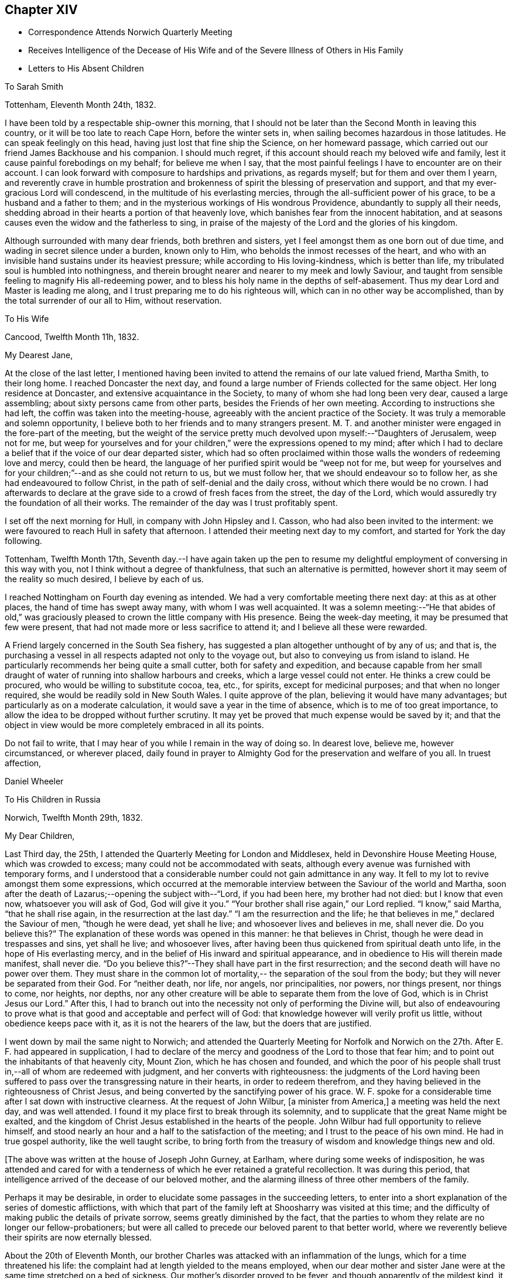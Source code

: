 == Chapter XIV

[.chapter-synopsis]
* Correspondence Attends Norwich Quarterly Meeting
* Receives Intelligence of the Decease of His Wife and of the Severe Illness of Others in His Family
* Letters to His Absent Children

[.letter-heading]
To Sarah Smith

[.signed-section-context-open]
Tottenham, Eleventh Month 24th, 1832.

I have been told by a respectable ship-owner this morning,
that I should not be later than the Second Month in leaving this country,
or it will be too late to reach Cape Horn, before the winter sets in,
when sailing becomes hazardous in those latitudes.
He can speak feelingly on this head, having just lost that fine ship the Science,
on her homeward passage, which carried out our friend James Backhouse and his companion.
I should much regret, if this account should reach my beloved wife and family,
lest it cause painful forebodings on my behalf; for believe me when I say,
that the most painful feelings I have to encounter are on their account.
I can look forward with composure to hardships and privations, as regards myself;
but for them and over them I yearn,
and reverently crave in humble prostration and brokenness of
spirit the blessing of preservation and support,
and that my ever-gracious Lord will condescend,
in the multitude of his everlasting mercies,
through the all-sufficient power of his grace, to be a husband and a father to them;
and in the mysterious workings of His wondrous Providence,
abundantly to supply all their needs,
shedding abroad in their hearts a portion of that heavenly love,
which banishes fear from the innocent habitation,
and at seasons causes even the widow and the fatherless to sing,
in praise of the majesty of the Lord and the glories of his kingdom.

Although surrounded with many dear friends, both brethren and sisters,
yet I feel amongst them as one born out of due time,
and wading in secret silence under a burden, known only to Him,
who beholds the inmost recesses of the heart,
and who with an invisible hand sustains under its heaviest pressure;
while according to His loving-kindness, which is better than life,
my tribulated soul is humbled into nothingness,
and therein brought nearer and nearer to my meek and lowly Saviour,
and taught from sensible feeling to magnify His all-redeeming power,
and to bless his holy name in the depths of self-abasement.
Thus my dear Lord and Master is leading me along,
and I trust preparing me to do his righteous will,
which can in no other way be accomplished, than by the total surrender of our all to Him,
without reservation.

[.letter-heading]
To His Wife

[.signed-section-context-open]
Cancood, Twelfth Month 11h, 1832.

[.salutation]
My Dearest Jane,

At the close of the last letter,
I mentioned having been invited to attend the remains of our late valued friend,
Martha Smith, to their long home.
I reached Doncaster the next day,
and found a large number of Friends collected for the same object.
Her long residence at Doncaster, and extensive acquaintance in the Society,
to many of whom she had long been very dear, caused a large assembling;
about sixty persons came from other parts, besides the Friends of her own meeting.
According to instructions she had left, the coffin was taken into the meeting-house,
agreeably with the ancient practice of the Society.
It was truly a memorable and solemn opportunity,
I believe both to her friends and to many strangers present.
M+++.+++ T. and another minister were engaged in the fore-part of the meeting,
but the weight of the service pretty much
devolved upon myself:--"`Daughters of Jerusalem,
weep not for me,
but weep for yourselves and for your children,`" were the expressions opened to my mind;
after which I had to declare a belief that if the voice of our dear departed sister,
which had so often proclaimed within those walls the wonders of redeeming love and mercy,
could then be heard, the language of her purified spirit would be "`weep not for me,
but weep for yourselves and for your children;`"--and as she could not return to us,
but we must follow her, that we should endeavour so to follow her,
as she had endeavoured to follow Christ, in the path of self-denial and the daily cross,
without which there would be no crown.
I had afterwards to declare at the grave side to a crowd of fresh faces from the street,
the day of the Lord, which would assuredly try the foundation of all their works.
The remainder of the day was I trust profitably spent.

I set off the next morning for Hull, in company with John Hipsley and I. Casson,
who had also been invited to the interment:
we were favoured to reach Hull in safety that afternoon.
I attended their meeting next day to my comfort, and started for York the day following.

Tottenham, Twelfth Month 17th,
Seventh day.--I have again taken up the pen to resume my
delightful employment of conversing in this way with you,
not I think without a degree of thankfulness, that such an alternative is permitted,
however short it may seem of the reality so much desired, I believe by each of us.

I reached Nottingham on Fourth day evening as intended.
We had a very comfortable meeting there next day: at this as at other places,
the hand of time has swept away many, with whom I was well acquainted.
It was a solemn meeting:--"`He that abides of old,`" was graciously
pleased to crown the little company with His presence.
Being the week-day meeting, it may be presumed that few were present,
that had not made more or less sacrifice to attend it;
and I believe all these were rewarded.

A Friend largely concerned in the South Sea fishery,
has suggested a plan altogether unthought of by any of us; and that is,
the purchasing a vessel in all respects adapted not only to the voyage out,
but also to conveying us from island to island.
He particularly recommends her being quite a small cutter,
both for safety and expedition,
and because capable from her small draught of water of
running into shallow harbours and creeks,
which a large vessel could not enter.
He thinks a crew could be procured, who would be willing to substitute cocoa, tea, etc.,
for spirits, except for medicinal purposes; and that when no longer required,
she would be readily sold in New South Wales.
I quite approve of the plan, believing it would have many advantages;
but particularly as on a moderate calculation,
it would save a year in the time of absence, which is to me of too great importance,
to allow the idea to be dropped without further scrutiny.
It may yet be proved that much expense would be saved by it;
and that the object in view would be more completely embraced in all its points.

Do not fail to write, that I may hear of you while I remain in the way of doing so.
In dearest love, believe me, however circumstanced, or wherever placed,
daily found in prayer to Almighty God for the preservation and welfare of you all.
In truest affection,

[.signed-section-signature]
Daniel Wheeler

[.letter-heading]
To His Children in Russia

[.signed-section-context-open]
Norwich, Twelfth Month 29th, 1832.

[.salutation]
My Dear Children,

Last Third day, the 25th, I attended the Quarterly Meeting for London and Middlesex,
held in Devonshire House Meeting House, which was crowded to excess;
many could not be accommodated with seats,
although every avenue was furnished with temporary forms,
and I understood that a considerable number could not gain admittance in any way.
It fell to my lot to revive amongst them some expressions,
which occurred at the memorable interview between the Saviour of the world and Martha,
soon after the death of Lazarus;--opening the subject with--"`Lord, if you had been here,
my brother had not died: but I know that even now, whatsoever you will ask of God,
God will give it you.`"
"`Your brother shall rise again,`" our Lord replied.
"`I know,`" said Martha, "`that he shall rise again,
in the resurrection at the last day.`"
"`I am the resurrection and the life;
he that believes in me,`" declared the Saviour of men, "`though he were dead,
yet shall he live; and whosoever lives and believes in me, shall never die.
Do you believe this?`" The explanation of these words was opened in this manner:
he that believes in Christ, though he were dead in trespasses and sins,
yet shall he live; and whosoever lives,
after having been thus quickened from spiritual death unto life,
in the hope of His everlasting mercy,
and in the belief of His inward and spiritual appearance,
and in obedience to His will therein made manifest, shall never die.
"`Do you believe this?`"--They shall have part in the first resurrection;
and the second death will have no power over them.
They must share in the common lot of mortality,--
the separation of the soul from the body;
but they will never be separated from their God.
For "`neither death, nor life, nor angels, nor principalities, nor powers,
nor things present, nor things to come, nor heights, nor depths,
nor any other creature will be able to separate them from the love of God,
which is in Christ Jesus our Lord.`"
After this,
I had to branch out into the necessity not only of performing the Divine will,
but also of endeavouring to prove what is that
good and acceptable and perfect will of God:
that knowledge however will verily profit us little,
without obedience keeps pace with it, as it is not the hearers of the law,
but the doers that are justified.

I went down by mail the same night to Norwich;
and attended the Quarterly Meeting for Norfolk and Norwich on
the 27th. After E. F. had appeared in supplication,
I had to declare of the mercy and goodness of the Lord to those that fear him;
and to point out the inhabitants of that heavenly city, Mount Zion,
which he has chosen and founded,
and which the poor of his people shall trust in,--all of whom are redeemed with judgment,
and her converts with righteousness:
the judgments of the Lord having been suffered to pass
over the transgressing nature in their hearts,
in order to redeem therefrom,
and they having believed in the righteousness of Christ Jesus,
and being converted by the sanctifying power of his grace.
W+++.+++ F. spoke for a considerable time after I sat down with instructive clearness.
At the request of John Wilbur, +++[+++a minister from America,]
a meeting was held the next day, and was well attended.
I found it my place first to break through its solemnity,
and to supplicate that the great Name might be exalted,
and the kingdom of Christ Jesus established in the hearts of the people.
John Wilbur had full opportunity to relieve himself,
and stood nearly an hour and a half to the satisfaction of the meeting;
and I trust to the peace of his own mind.
He had in true gospel authority, like the well taught scribe,
to bring forth from the treasury of wisdom and knowledge things new and old.

[.offset]
+++[+++The above was written at the house of Joseph John Gurney, at Earlham,
where during some weeks of indisposition,
he was attended and cared for with a tenderness of
which he ever retained a grateful recollection.
It was during this period,
that intelligence arrived of the decease of our beloved mother,
and the alarming illness of three other members of the family.

Perhaps it may be desirable,
in order to elucidate some passages in the succeeding letters,
to enter into a short explanation of the series of domestic afflictions,
with which that part of the family left at Shoosharry was visited at this time;
and the difficulty of making public the details of private sorrow,
seems greatly diminished by the fact,
that the parties to whom they relate are no longer our fellow-probationers;
but were all called to precede our beloved parent to that better world,
where we reverently believe their spirits are now eternally blessed.

About the 20th of Eleventh Month,
our brother Charles was attacked with an inflammation of the lungs,
which for a time threatened his life:
the complaint had at length yielded to the means employed,
when our dear mother and sister Jane were at the
same time stretched on a bed of sickness.
Our mother's disorder proved to be fever, and though apparently of the mildest kind,
it terminated fatally within nine days.

At this time dear Jane was lying in a very alarming state from inflammation of the brain.
For several days the issue appeared doubtful; but through mercy her life was spared,
and space allowed her for the all important work of repentance and reconciliation.

At the time of our dear mother's death,
our eldest brother William was suffering from an affection of the chest,
which shortly afterwards reduced him to a state of great exhaustion.
While both he and Jane continued unwell, and the former in a very precarious state,
Charles was seized with the fever, which had already deprived us of our mother,
and of two other members of the household.
For three weeks his disorder raged violently, and when it had in some measure abated,
while he was still extremely weak,
all hope was again destroyed by the re-appearance of inflammation of the lungs.
Once more he was permitted to rally;
and after being forty-eight days entirely confined to his bed,
he was gradually restored to a comfortable state of health.
To him also, through the visitations of infinite love,
the season of sickness was made one of deep instruction;
and during the remainder of his brief career of life,
he was strengthened steadily to pursue a heavenward course.
It was after receiving the account of Charles being attacked with fever,
that his father resolved on returning for a season to Russia.
On his arrival there on the 12th of Fourth Month, 1833,
he was favoured to find the invalids of his family gradually recruiting.
But to proceed with the correspondence.
The announcement of the decease of our beloved mother is thus described by himself.]

[.signed-section-context-open]
First Month 11th, 1833.

Some days ago,
when dear Mary Gurney came to my bed-side (a sweet spirited Friend,) I told her,
that I quite enjoyed the rest I was permitted to partake of;
that I had been looking towards home,
and had been favoured with a peaceful feeling respecting you all;
that I did believe all was right, and in the ordering of the Master,
or something to that effect.
When she replied,--'it is a rest of preparation.' I do
not recollect that she added more at that time.
On the 9th instant, several letters were brought into my room,
when I said,--'No letter from Petersburg? to which I got no answer.
In the evening, as I lay on a couch, J. J. Gurney adverted to the health of my family,
hinting that later accounts than my own had been received.
I heard it without much suspicion,--little expecting what was in store,
and that a cup filled with the wine of astonishment, was about to be handed to me.
By degrees something more was unfolded;
until I requested to know the whole that awaited me.
But who can picture my distress and anguish of soul,
when the awful reality was discovered? But the everlasting
arms of my Almighty helper were underneath to bear me up,
that the waves of affliction should not overwhelm beyond the decreed limits,
nor infringe upon the margin of mercy and compassion.
After a time I was enabled to say, 'it is a bitter cup:
but I accept it at the hand of the Lord;
for I am sure there is a blessing at the bottom of it.' The whole letter was then read;
and to my unspeakable comfort, I was enabled to perceive,
that my peaceful feelings about you all,
were abundantly confirmed by a consoling evidence,
that everlasting love and mercy had conspicuously covered the judgment seat,
even to a hair's breadth:--that the beloved and precious partner in
all my joys and sorrows for more than thirty-two years had passed,
not from life to death,
but from death unto life eternal;--and that my darling Charles and Jenny are yet spared,
I humbly trust and pray,
(whether their time here may be longer or
shorter,) so to believe in the Lord Jesus Christ,
as to be saved with an everlasting salvation.--And may
we all be enabled to say in the language of the apostle,
"`I am crucified with Christ; nevertheless I live, yet not I, but Christ lives in me;
and the life that I now live in the flesh, I live by the faith of the Son of God;
who loved me and gave himself for me,`" that in the winding up of time,
we may all be permitted to meet again,
with the purified spirit now fled--of her we dearly loved,
with palms and harps in our hands,--those emblems of victory
and praise;--joining a numberless multitude in the never-
ceasing anthem of "`Hallelujah unto the Lord God and the Lamb,
who lives and reigns forever,`" who gives the victory,
and to whom belong the praise and the glory!

I shall anxiously expect another letter.--I have been
mercifully strengthened to say,--"`the Lord gave,
and the Lord has taken away, blessed be the name of the Lord.`"
Not a wish dares to intrude upon the peaceful resignation of my mind.
I only regret that I had not a personal share in the
general distress and conflict of the occasion.

[.letter-heading]
To His Children

[.signed-section-context-open]
First Month 19th, 1833.

[.salutation]
My Dearest Charles And Jane,

When I quitted Shoosharry, I thought I had given up much;
and when fairly away from Cronstadt,
I seemed to have parted with every thing in this world:
but I have since sorrowfully found,
that there remained ties which bound the soul to earth,
which were yet to be dissolved before the sacrifice was complete.
The visitation was so unexpected and sudden,
that for a time every effort to bear up against the overwhelming reality,
seemed altogether unavailing.
It is indeed a cup exceeding in bitterness all that had
previously been handed,--filling my heart with anguish,
indescribable and irresistible.
Yet, blessed be the name of the Lord God of heaven and earth forever, He,
who had commanded the storm, was, in gracious condescension and compassionate mercy,
pleased to rebuke its raging billows, and to bear up my helpless head above them all;
enabling me to glorify His holy name "`in the fires`" of this baptism of suffering,
to His own praise.
And although the dispensation is altogether incomprehensible at present,
yet I firmly believe, the merciful design of the Divine Will,
as it is patiently abode under, will be more and more developed to our understandings,
and will not fail to raise in us a grateful tribute of thanksgiving.
"`What I do, you know not now,
but you shall know hereafter:`"--and O! that we may all be
found worthy to be entrusted with the heavenly secret,
whether it be to be laid up in our own hearts, or to be declared to many.

When I have been led to contemplate the suspense and anxiety,
which my long silence must have unavoidably occasioned to your dear mother,
when more distantly separated by mighty oceans,
together with the expectation of my being amongst barbarous nations,
and exposed to various hardships,--how often have I desired that
opportunities might occur for me to send at frequent intervals,
some even short account of my safety and preservation;
that she might be comforted from time to time,
and not be permitted to droop with hope again and again
deferred;--feeling a willingness to suffer myself,
and to trust her and my precious family to the tender care of our heavenly Father,
though months and months might pass away without a probability
of hearing of or from them,--if only they might be cheered and
animated now and then with but a gleam.
But while human nature deeply feels,
and every chord of tenderness and affectionate remembrance
vibrates at the recollection of what we have all lost;
yet my soul does secretly rejoice and magnify my good and gracious God,
in humble thankfulness,
that her lamb-like spirit is now spared this painful dispensation;
and that the suffering will be only mine; and,
mingled with many other tribulations which may yet await me,
serve to fill up the allotted measure;
in which I humbly trust I shall be permitted to glory,
from the certain knowledge that tribulation works patience and
experience and that hope "`which makes not ashamed,`" nor afraid,
"`because the love of God is shed abroad in the heart.`"

I think the finger of the Divine Artist may already be
traced in the present afflictive dispensation,
as regards us all; but more particularly in the effects which have already resulted,
both to you and to dear Jenny,
giving you to see in a remarkable manner and in wondrous mercy,
that every thing in this world is but vanity,
and will most certainly end in vexation of spirit,
if we have not an interest in the Saviour,
and if destitute of that knowledge which alone can save.
It is therefore my most humble prayer, that you may both endeavour to the utmost,
to keep near to that Power which has so graciously opened your
understandings to perceive his tender mercy and loving-kindness,
which is better than life,
in thus gathering your beloved mother into everlasting rest and peace,
removing her from the troubles of time to the enduring riches of eternity,
in holy quietness, because death had lost its sting, and the grave its victory.
I am very sure that you must both have had convincing proof of the necessity
of seeking after an acquaintance with the precious gift of God,
which is so mercifully vouchsafed in measure by Christ Jesus in every heart;
and which is sufficient, if attended to,
to restore every son and daughter of Adam from a state of nature to a state of grace,
into the heavenly image from which man by transgression fell.

I think you must both have seen how insignificant this
world and all that belongs to it appear,
when the pale herald of the grave hovers around us.
Nothing short of that Divine power, which thus shows us these things,
can prepare and purify us for an "`inheritance undefiled,
and that fades not away:`" and be assured of this,
that however homely this unflattering Witness may appear,
though it seem but "`as a tender plant,
and as a root out of a dry ground,`" and when perceived there
is no beauty to render Him desirable to the unregenerate mind;
yet this, my dear children,
is nothing less than a manifestation of the Spirit "`of the Lord of life and glory,
which is given to every man to profit withal;`" and well will it be for us,
if we are profiting thereby, and faithfully occupying therewith.
This Holy Spirit has long been oppressed and afflicted in all our hearts,
while we have been employed in perishing pursuits,
and altogether regardless of Him or his secret touches and reproofs,
until perhaps cast upon a sick bed,
or brought into a situation where His voice will be heard.
It is to this power that we must be willing to turn,
and it is by this power only that we can be saved,
seeing it is the Spirit of Him our dear Redeemer, whom "`God has highly exalted,
and given him a name which is above every name;
that at the name of Jesus every knee should bow, of things in heaven,
and things in earth, and things under the earth;
and that every tongue should confess that Jesus Christ is Lord,
to the glory of God the Father,`" either in mercy or in judgment.
And O! says my soul, that our confession may be to His wondrous love and mercy,
and not in the acknowledgment of His just judgments for our
hard-heartedness and unbelief in the day of his visitation,
wherein he would have gathered us,
"`as a hen does gather her brood under her wings,`" and we would not.
For true it is, that if we are willing to attend to this in-speaking,
heart-searching voice, to turn at its reproofs,
we shall find that they are full of instruction, and the way to life everlasting.
It will not fail to show us the deceitfulness of sin, the sinfulness of sin,
and the wages of sin, which is death.
As we patiently abide under the turnings and
overturnings of the Lord's hand thus upon us,
however humbling and painful to the unsubjected mind,
we shall indeed know the Saviour of the world in all his offices;
not only as a convincer and reprover of sin through His Spirit,
but as a purifier and cleanser from it:
and as the great work of regeneration gradually advances,
our spiritual eye will at last be opened to perceive
and to look on Him whom we have so long pierced,
and to mourn in godly sorrow unto unfeigned repentance not to be repented of.
Then indeed shall we bow to His name, which is His power,
on the bended knees of contrition and self-abasedness;
and be enabled from living and actual experience to say,
"`I have heard of you by the hearing of the ear, but now my eye sees you;
wherefore I abhor myself, and repent in dust and ashes.`"
Here then is "`repentance toward God,
and faith toward our Lord Jesus Christ,`" whereby we forsake sin,
and believe in the efficacy of that power which alone can save from it.
Then, indeed, shall we become willing to confess Him before men,
not being ashamed to acknowledge His power and His might,
nor afraid of being thought His followers,
by the votaries of a world which "`lies in wickedness;`" but to boldly take
up the cross--a daily cross to our own corrupt wills and inclinations,
and follow Him whithersoever He may be pleased to lead;
remembering for our comfort and encouragement his gracious declaration,
"`whosoever shall confess me before men,
him shall the Son of Man also confess before the angels of God:
but he that denies me before men, shall be denied before the angels of God.`"
This indeed will be confessing to His name in the belief of His power,
and in the hope of His mercy; and a bowing in earnest in obedience to His holy will.
But if unhappily unwilling to bow the knee of our minds,
we should stubbornly resist the offers of unutterable love and mercy,
refusing to confess with the tongue "`that Jesus Christ is Lord,`" by
the acknowledgment of His power in our hearts to save,
and by submissive obedience to it,
in the way of the cross,--we shall one day find to our indescribable distress,
when it is too late, and the language is uttered, "`he that is filthy,
let him be filthy still.`"

But although it is with me thus to write,
yet my prayers are incessant on your behalf for better things,
even things that accompany life and salvation; that mercy and truth may meet together,
that righteousness and peace may kiss each other, in our heart-felt experience;
which most assuredly will be the case, if the fault be not our own.
We shall find that watchfulness, prayer, and fasting, are the Christian's strength,
his safe retreat, and never-failing weapons of defence;
even a constant watch over all our thoughts, tracing from where they spring;
for thoughts are the origin of all our words and actions.
As we thus maintain the watch we shall soon begin to groan,
being burdened with the frailty and helplessness of human nature;
which unavoidably and happily for us, cannot fail to incite to prayer,
though perhaps but in sighs and groanings which cannot be uttered;
but which are accepted and recorded by Him, who is a God ever hearing prayer,
and who will in tender mercy strengthen us, if on our parts we are but willing,
to pray always, "`with all prayer and supplication in the Spirit,
watching thereunto with all perseverance.`"
This will almost imperceptibly lead us habitually to
fast from the gratifying things of time and sense,
which do but serve, however insignificant they may appear in the world's estimation,
to prevent the sacrifice of the whole heart;
and as nothing short of this will be accepted, in the Divine sight,
the enemy's purpose is still effected.

I have craved in the tenderest manner for you,
that you may henceforth be preserved and strengthened
in faithfulness to resist those things,
whatever they be, that were burdensome to you when on a bed of sickness,
the fruit of which is bitter indeed, and productive only of shame, remorse,
and anguish of spirit.
Let the time past suffice, and the future be employed not in living to ourselves,
"`but unto Him who died for us and rose again.`"

First Month 30th.--I am thankful in being able to say that I am nicely recovered.
I have met with such unfeigned love and kindness from the family here,
as can never be repaid, either by me or mine.
On First day afternoon,
I found that the time was fully come for me to take leave of the Friends of this place;
when they were commended in apostolic language "`to God and the word of his
grace,`" in which all their beloved families as well as my own were included.
The meeting concluded with earnest prayer,
and we separated under feelings of thankfulness and praise.

I must now bring this letter to a conclusion,
earnestly desiring that nothing may be permitted to
prevent your unremitting pursuit after that kingdom,
which our Lord declared to be within;
and that "`no man may spoil you through philosophy and vain deceit,
after the rudiments of the world, after the tradition of men,
and not after Christ,`" is my earnest and constant prayer for you.

P+++.+++ S.--Second Month 4th, Stamford Hill.--On arriving at this place,
I found dear William's letter containing the painful intelligence of
dear Charles being seized with the prevailing fever.
My situation is very trying,
seeing I have not the power of rendering the
smallest assistance to the wreck of my family.
I can only put up a feeble petition for him and for you all;
and with you wait and lean on the bosom of the beloved and only availing Comforter,
in humble prostration of soul; trusting that I shall be favoured to stand resigned,
to whatever may be the Divine will.

[.letter-heading]
To One of His Children

[.signed-section-context-open]
Stamford Hill, Second Month 20th, 1833.

[.salutation]
My Dear S.

All the part that I seemed capable of performing during the
turnings and overturnings of the Lord's holy hand upon us,
has been, as it were, to turn my face to the wall,
and labour after humble resignation and patient submission of soul,
and therein wait until he should be graciously pleased to say, "`It is enough.`"

The interest that has been awakened amongst our friends in this country,
has burst forth on all sides in letters of
condolence and sympathy in our great bereavement,
and in the accumulated affliction which has
continued to press upon the wreck of my family:
I believe that more heartfelt solicitude was
never felt on an occasion of a parallel nature,
when only individuals in humble life have been concerned;
and I have no doubt that the prayers of many have been put up on our account,
to the God of all comfort, for his Almighty help and deliverance:
I humbly trust they have been permitted to ascend as
sweet incense before the Lord Most High,
whose ears are ever open to the prayers of His people;
more especially of such as dwell continually in His temple,
and behold His beauty in the holy place.
And be assured that my feeble,
though frequent petitions and aspirations have been
mingled amongst others for your preservation,
and for the restoration of the dear invalids,
in this day of visitation and sore conflict.
From an accurate knowledge of circumstances as well as place,
I believe I have been enabled to travail with and for you,
and to wade in the depths of distress in degree,
through the same conflict,--not only as to the
bodily sufferings of dear Charles and Jenny,
having myself had to pass through sickness and distress,
under circumstances of hardship which I am totally unable to describe,
and when recovery was equally doubtful;
but I have also had to pass through the same agonizing conflict of mind,
heightened to a much more dreadful degree, because charged with sins of deeper dye,
than I fully believe have laid at their door.
And though I can say with the great Apostle,--"`this is
a faithful saying and worthy of all acceptation,
that Jesus Christ came into the world to save sinners,
of whom I am chief;`" yet to the praise of the riches of His grace,
I can also say,--"`behold the Lamb of God,
that takes away the sins of the world,`"--He that speaks "`in righteousness,
mighty to save.`"
And I do most earnestly desire,
that my dear Charles and Jane may not suffer themselves to lose sight of the
wondrous mercy that has been so plainly and marvellously extended,
nor let the remembrance of it depart from their minds;
but that they may faithfully wrestle to maintain the watch,
and may become of quick understanding in the fear of
the Lord,--that fear which keeps the heart clean,
and endures forever.

I do exceedingly crave, that if comfortable health is permitted to return,
they will endeavour to keep low in their spirits, and dwell near the root of life,
with Him who declared himself to be, "`meek and lowly in heart.`"
And O! that they may not suffer doubtings to arise,
as regards that power which has thus in matchless love and
mercy said unto them "`live;`" or be disposed to question,
or to say, is this "`He that should come,
or look we for another,`"--like the disciples of John formerly.
For surely their blind eyes have received sight, their lame ideas, notions,
and comprehensions are changed; and the feet of their minds strengthened,
and prepared to walk in a new and living path.
Have they not witnessed the leprosy of sin to be searched into, and brought into view,
in order to be cleansed by that which alone "`searches
all things?`" Have not their deaf ears been unstopped,
so that even the still small voice could be heard in the soul,
and is found to be powerful, a mighty and irresistible voice,
causing a guilty conscience to tremble; as described by the kingly prophet, when he said,
"`the lightnings lightened the world,
the earth trembled and shook,`"--when that "`light which enlightens
every man that comes into the world,`" so shines in our hearts,
as to discover the earthly nature,
and make it tremble,--bringing all our sins in order before us
in terrible and to our awakened understandings fearful array.
When personally on earth, after He had said to John's disciples,
"`the blind receive their sight, and the lame walk, the lepers are cleansed,
and the deaf hear, the dead are raised up,
and to the poor the gospel is preached;`"--He added,
"`and blessed is he whosoever shall not be offended in me.`"
So that I feel more than I can embody in words,
that with those on whom such miracles have been wrought,
who have been raised up as from the dead in sins and trespasses,
as well as rescued from the grave, and who when brought low, humbled, broken, contrited,
and made poor in spirit, have had the gospel preached to them,
demonstrating in a manner incontrovertible,
that it is "`the power of God unto salvation,`"--that nothing may be
permitted to turn them aside from the blessing promised to those,
who are not offended at this heavenly visitant.
For this I pray; and that they may be strengthened, says my soul,
to give up all to follow Him in the regeneration faithfully:
for it is only those that endure unto the end that shall be saved,
and it is only those that give up all, who can endure all things for his sake.
Whatever interferes with His Holy Spirit,
whose right it is to rule and reign in our hearts, must be given up, be it what it may.
"`He that loves father or mother more than me, is not worthy of me;
and he that loves son or daughter more than me, is not worthy of me.`"
Whatever is suffered to occupy our attention,
tending in any degree to draw aside from watchfulness, prayer, and waiting upon Him,
beyond what is allowable and needful in our passing through this pilgrim state,
either in thought, word, or deed,--robs us of a sense of His inestimable presence,
and of a share of the soul-enriching peace which flows from Him,
and lessens our love towards Him, to whom the whole heart belongs;
who "`will not give His glory to another,`" nor His praise to graven or any other images,
which we may suffer to be set up in our minds,
however innocent and insignificant we may think such to be.

And though it may please Him in inscrutable wisdom for his own great purposes,
to withdraw at times the sensible evidence of his life-giving Spirit,
so that we may have to deplore with Mary,
that "`they have taken away my Lord;`" yet as we remain steadfastly endeavouring to wait,
and watch, and pray towards His temple, He will in his own time,
most assuredly return to us,
as the morning breaking through and dispersing
the heaviest clouds that may have gathered,
to the strengthening of our faith in Him, and the increasing of our love:
proving himself the ever-blessed and ever-living Comforter, the Spirit of truth,
and leading out of all error into all truth;
whom the world cannot receive because it knows Him not.

I am not surprised to hear, that my dear William has been dipped again and again,
into a state of feeling something like that of baptism,
on account of the sufferings of others;--for unless this was the case,
how should we be capable of entering into their joys and sorrows.
And now that the whole weight of responsibility and
care of the family devolves upon his shoulders,
it is no marvel with me, that this increased burden should be felt.
I think this has a very instructive and significant meaning;
and although in degree inferior, is notwithstanding the same in kind,
as that felt and witnessed by the several members of the gospel church, where all suffer,
rejoice and sympathize with and for each other.
I believe that the head of a family or tribe,
when endeavouring to act under the guidance of Him,
who was touched with a feeling and compassionate
sense of our manifold weakness and infirmities,
may be favoured to administer, according to the ability given,
to the necessities of those about him, entering into their feelings,
and sharing in whatever conflicts may be allotted to them.

I wish to make a grateful return to all those kind friends in Petersburg,
who have lent their aid in any shape in the day of your distress.
I am indeed one of those who owe much unto their Lord, both in these respects,
and in things more nearly connected with eternal consequences;
and having nothing to pay with, I do humbly trust,
that as he that administers a cup of cold water only to a disciple,
in the name of a disciple, shall in no wise lose his reward;
so also that all who have administered to the
necessities of these little ones that believe on Him,
will witness the Divine blessing to rest upon them; inasmuch as they,
however unconsciously, "`have done it unto me,`" was the declaration of our Lord himself.

As to myself, I have truly little to communicate,
for since it has pleased our heavenly Father to magnify his power in
the midst of our long unbroken and highly favoured circle,
but little has transpired with me.
I told the Committee under whose care I move along, at their last meeting,
that in consideration of the state of my family,
I should be best satisfied to lie upon my oars at present,
until these calamities are overpast; of which I think approval was expressed.
I have attended the meetings in and about this metropolis, in all of which,
I have had to proclaim the spirituality of the dear Redeemers kingdom,
and to direct the people to the Holy Spirit in their own hearts, of a crucified, risen,
and glorified Lord.
It is indeed a day of lamentation, mourning,
and woe,--for the expectation of the people is almost altogether outward, from man,
although vital Christianity was never more talked of.
